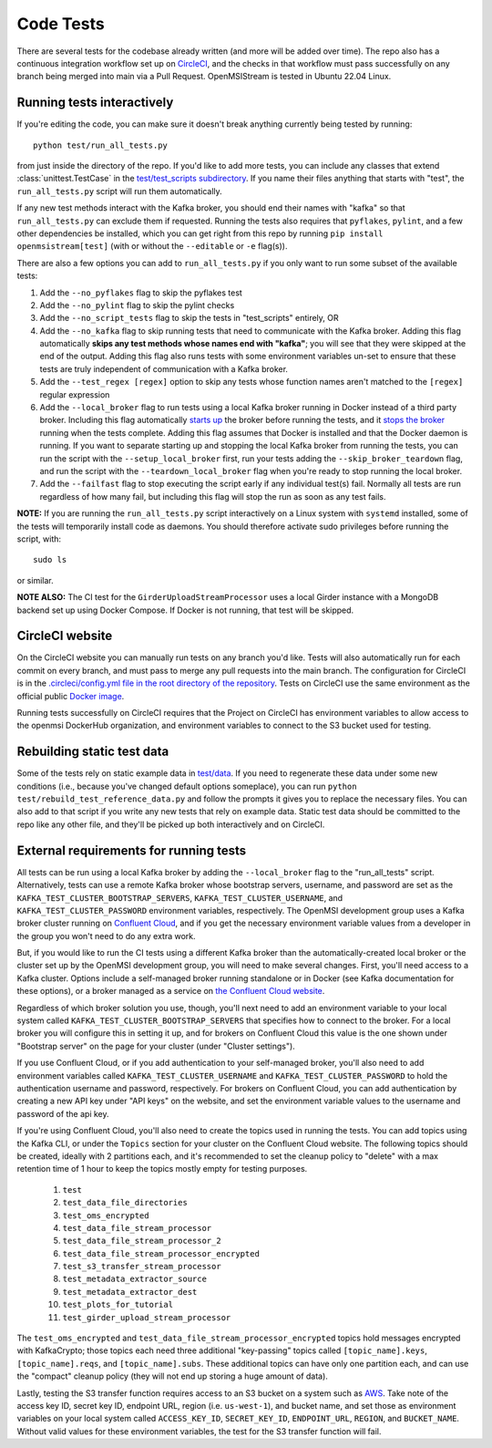 ==========
Code Tests
==========

There are several tests for the codebase already written (and more will be added over time). The repo also has a continuous integration workflow set up on `CircleCI <https://circleci.com/>`_, and the checks in that workflow must pass successfully on any branch being merged into main via a Pull Request. OpenMSIStream is tested in Ubuntu 22.04 Linux. 

Running tests interactively 
---------------------------

If you're editing the code, you can make sure it doesn't break anything currently being tested by running::
    
    python test/run_all_tests.py
    
from just inside the directory of the repo. If you'd like to add more tests, you can include any classes that extend :class:`unittest.TestCase` in the `test/test_scripts subdirectory <https://github.com/openmsi/openmsistream/tree/main/test/test_scripts>`_. If you name their files anything that starts with "test", the ``run_all_tests.py`` script will run them automatically. 

If any new test methods interact with the Kafka broker, you should end their names with "kafka" so that ``run_all_tests.py`` can exclude them if requested. Running the tests also requires that ``pyflakes``, ``pylint``, and a few other dependencies be installed, which you can get right from this repo by running ``pip install openmsistream[test]`` (with or without the ``--editable`` or ``-e`` flag(s)).

There are also a few options you can add to ``run_all_tests.py`` if you only want to run some subset of the available tests:

#. Add the ``--no_pyflakes`` flag to skip the pyflakes test
#. Add the ``--no_pylint`` flag to skip the pylint checks
#. Add the ``--no_script_tests`` flag to skip the tests in "test_scripts" entirely, OR
#. Add the ``--no_kafka`` flag to skip running tests that need to communicate with the Kafka broker. Adding this flag automatically **skips any test methods whose names end with "kafka"**; you will see that they were skipped at the end of the output. Adding this flag also runs tests with some environment variables un-set to ensure that these tests are truly independent of communication with a Kafka broker.
#. Add the ``--test_regex [regex]`` option to skip any tests whose function names aren't matched to the ``[regex]`` regular expression
#. Add the ``--local_broker`` flag to run tests using a local Kafka broker running in Docker instead of a third party broker. Including this flag automatically `starts up <https://github.com/openmsi/openmsistream/blob/main/test/start_local_broker.sh#L5>`_ the broker before running the tests, and it `stops the broker <https://github.com/openmsi/openmsistream/blob/main/test/stop_local_broker.sh#L5>`_ running when the tests complete. Adding this flag assumes that Docker is installed and that the Docker daemon is running. If you want to separate starting up and stopping the local Kafka broker from running the tests, you can run the script with the ``--setup_local_broker`` first, run your tests adding the ``--skip_broker_teardown`` flag, and run the script with the ``--teardown_local_broker`` flag when you're ready to stop running the local broker.
#. Add the ``--failfast`` flag to stop executing the script early if any individual test(s) fail. Normally all tests are run regardless of how many fail, but including this flag will stop the run as soon as any test fails.

**NOTE:** If you are running the ``run_all_tests.py`` script interactively on a Linux system with ``systemd`` installed, some of the tests will temporarily install code as daemons. You should therefore activate sudo privileges before running the script, with::

    sudo ls

or similar.

**NOTE ALSO:** The CI test for the ``GirderUploadStreamProcessor`` uses a local Girder instance with a MongoDB backend set up using Docker Compose. If Docker is not running, that test will be skipped.

CircleCI website
----------------

On the CircleCI website you can manually run tests on any branch you'd like. Tests will also automatically run for each commit on every branch, and must pass to merge any pull requests into the main branch. The configuration for CircleCI is in the `.circleci/config.yml file in the root directory of the repository <https://github.com/openmsi/openmsistream/blob/main/.circleci/config.yml>`_. Tests on CircleCI use the same environment as the official public `Docker image <https://hub.docker.com/r/openmsi/openmsistream>`_.

Running tests successfully on CircleCI requires that the Project on CircleCI has environment variables to allow access to the openmsi DockerHub organization, and environment variables to connect to the S3 bucket used for testing.

Rebuilding static test data
---------------------------

Some of the tests rely on static example data in `test/data <https://github.com/openmsi/openmsistream/tree/main/test/data>`_. If you need to regenerate these data under some new conditions (i.e., because you've changed default options someplace), you can run ``python test/rebuild_test_reference_data.py`` and follow the prompts it gives you to replace the necessary files. You can also add to that script if you write any new tests that rely on example data. Static test data should be committed to the repo like any other file, and they'll be picked up both interactively and on CircleCI.

External requirements for running tests
---------------------------------------

All tests can be run using a local Kafka broker by adding the ``--local_broker`` flag to the "run_all_tests" script. Alternatively, tests can use a remote Kafka broker whose bootstrap servers, username, and password are set as the ``KAFKA_TEST_CLUSTER_BOOTSTRAP_SERVERS``, ``KAFKA_TEST_CLUSTER_USERNAME``, and ``KAFKA_TEST_CLUSTER_PASSWORD`` environment variables, respectively. The OpenMSI development group uses a Kafka broker cluster running on `Confluent Cloud <https://confluent.cloud/>`_, and if you get the necessary environment variable values from a developer in the group you won't need to do any extra work.

But, if you would like to run the CI tests using a different Kafka broker than the automatically-created local broker or the cluster set up by the OpenMSI development group, you will need to make several changes. First, you'll need access to a Kafka cluster. Options include a self-managed broker running standalone or in Docker (see Kafka documentation for these options), or a broker managed as a service on `the Confluent Cloud website <https://confluent.cloud/>`_.

Regardless of which broker solution you use, though, you'll next need to add an environment variable to your local system called ``KAFKA_TEST_CLUSTER_BOOTSTRAP_SERVERS`` that specifies how to connect to the broker. For a local broker you will configure this in setting it up, and for brokers on Confluent Cloud this value is the one shown under "Bootstrap server" on the page for your cluster (under "Cluster settings"). 

If you use Confluent Cloud, or if you add authentication to your self-managed broker, you'll also need to add environment variables called ``KAFKA_TEST_CLUSTER_USERNAME`` and ``KAFKA_TEST_CLUSTER_PASSWORD`` to hold the authentication username and password, respectively. For brokers on Confluent Cloud, you can add authentication by creating a new API key under "API keys" on the website, and set the environment variable values to the username and password of the api key.

If you're using Confluent Cloud, you'll also need to create the topics used in running the tests. You can add topics using the Kafka CLI, or under the ``Topics`` section for your cluster on the Confluent Cloud website. The following topics should be created, ideally with 2 partitions each, and it's recommended to set the cleanup policy to "delete" with a max retention time of 1 hour to keep the topics mostly empty for testing purposes.

    #. ``test``
    #. ``test_data_file_directories``
    #. ``test_oms_encrypted``
    #. ``test_data_file_stream_processor``
    #. ``test_data_file_stream_processor_2``
    #. ``test_data_file_stream_processor_encrypted``
    #. ``test_s3_transfer_stream_processor``
    #. ``test_metadata_extractor_source``
    #. ``test_metadata_extractor_dest``
    #. ``test_plots_for_tutorial``
    #. ``test_girder_upload_stream_processor``

The ``test_oms_encrypted`` and ``test_data_file_stream_processor_encrypted`` topics hold messages encrypted with KafkaCrypto; those topics each need three additional "key-passing" topics called ``[topic_name].keys``, ``[topic_name].reqs``, and ``[topic_name].subs``. These additional topics can have only one partition each, and can use the "compact" cleanup policy (they will not end up storing a huge amount of data). 

Lastly, testing the S3 transfer function requires access to an S3 bucket on a system such as `AWS <https://aws.amazon.com/s3/>`_. Take note of the access key ID, secret key ID, endpoint URL, region (i.e. ``us-west-1``), and bucket name, and set those as environment variables on your local system called ``ACCESS_KEY_ID``, ``SECRET_KEY_ID``, ``ENDPOINT_URL``, ``REGION``, and ``BUCKET_NAME``. Without valid values for these environment variables, the test for the S3 transfer function will fail.
